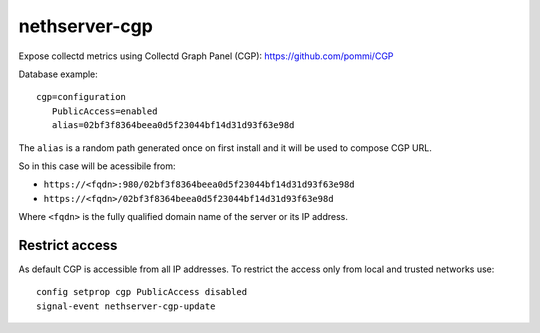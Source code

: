==============
nethserver-cgp
==============

Expose collectd metrics using Collectd Graph Panel (CGP): https://github.com/pommi/CGP

Database example: ::

 cgp=configuration
    PublicAccess=enabled
    alias=02bf3f8364beea0d5f23044bf14d31d93f63e98d

The ``alias`` is a random path generated once on first install and it will be used to compose CGP URL.

So in this case will be acessibile from:

- ``https://<fqdn>:980/02bf3f8364beea0d5f23044bf14d31d93f63e98d``
- ``https://<fqdn>/02bf3f8364beea0d5f23044bf14d31d93f63e98d``

Where ``<fqdn>`` is the fully qualified domain name of the server or its IP address.

Restrict access
===============

As default CGP is accessible from all IP addresses.
To restrict the access only from local and trusted networks use: ::

  config setprop cgp PublicAccess disabled
  signal-event nethserver-cgp-update
